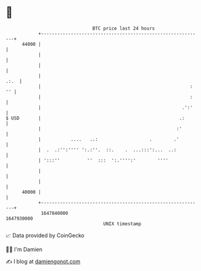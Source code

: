 * 👋

#+begin_example
                                   BTC price last 24 hours                    
               +------------------------------------------------------------+ 
         44000 |                                                            | 
               |                                                            | 
               |                                                            | 
               |                                                       .:.  | 
               |                                                       : '' | 
               |                                                       :    | 
               |                                                    .':'    | 
   $ USD       |                                                   .:       | 
               |                                                  :'        | 
               |           ....   ..:                   .        .'         | 
               |  .  .:'':'''' ':.:''.  ::.    .  ...:::':...  ..:          | 
               | ':::''          ''  :::  ':.'''':'        ''''             | 
               |                                                            | 
               |                                                            | 
         40000 |                                                            | 
               +------------------------------------------------------------+ 
                1647840000                                        1647930000  
                                       UNIX timestamp                         
#+end_example
📈 Data provided by CoinGecko

🧑‍💻 I'm Damien

✍️ I blog at [[https://www.damiengonot.com][damiengonot.com]]
